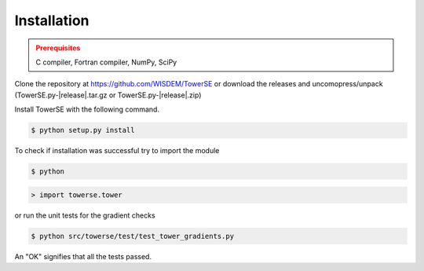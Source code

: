 Installation
------------

.. admonition:: Prerequisites
   :class: warning

   C compiler, Fortran compiler, NumPy, SciPy

Clone the repository at `<https://github.com/WISDEM/TowerSE>`_
or download the releases and uncomopress/unpack (TowerSE.py-|release|.tar.gz or TowerSE.py-|release|.zip)

Install TowerSE with the following command.

.. code-block:: bash

   $ python setup.py install

To check if installation was successful try to import the module

.. code-block:: bash

    $ python

.. code-block:: python

    > import towerse.tower

or run the unit tests for the gradient checks

.. code-block:: bash

   $ python src/towerse/test/test_tower_gradients.py

An "OK" signifies that all the tests passed.

.. only:: latex

    An HTML version of this documentation that contains further details and links to the source code is available at `<http://wisdem.github.io/TowerSE>`_
